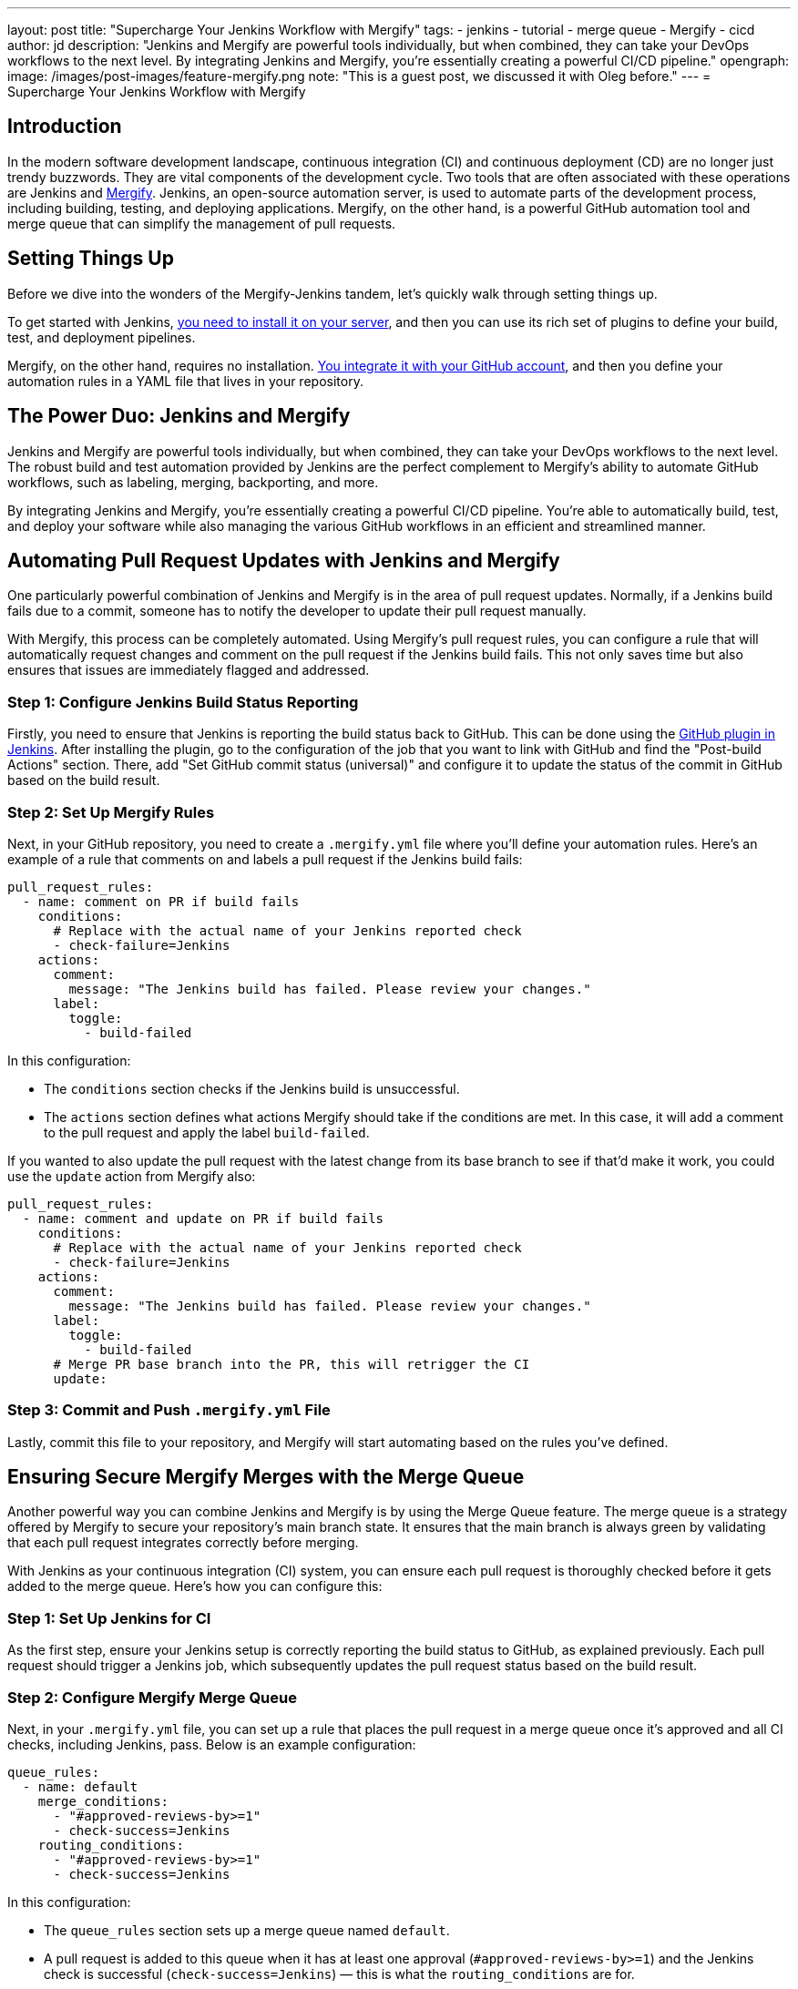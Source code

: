 ---
layout: post
title: "Supercharge Your Jenkins Workflow with Mergify"
tags:
- jenkins
- tutorial
- merge queue
- Mergify
- cicd
author: jd
description: "Jenkins and Mergify are powerful tools individually, but when combined, they can take your DevOps workflows to the next level. By integrating Jenkins and Mergify, you're essentially creating a powerful CI/CD pipeline."
opengraph:
  image: /images/post-images/feature-mergify.png
note: "This is a guest post, we discussed it with Oleg before."
---
= Supercharge Your Jenkins Workflow with Mergify

== Introduction

In the modern software development landscape, continuous integration (CI) and continuous deployment (CD) are no longer just trendy buzzwords.
They are vital components of the development cycle.
Two tools that are often associated with these operations are Jenkins and https://mergify.com[Mergify].
Jenkins, an open-source automation server, is used to automate parts of the development process, including building, testing, and deploying applications.
Mergify, on the other hand, is a powerful GitHub automation tool and merge queue that can simplify the management of pull requests.

== Setting Things Up

Before we dive into the wonders of the Mergify-Jenkins tandem, let's quickly walk through setting things up.

To get started with Jenkins, link:/doc/book/installing/[you need to install it on your server], and then you can use its rich set of plugins to define your build, test, and deployment pipelines.

Mergify, on the other hand, requires no installation.
link:https://docs.mergify.com/getting-started/[You integrate it with your GitHub account], and then you define your automation rules in a YAML file that lives in your repository.

== The Power Duo: Jenkins and Mergify

Jenkins and Mergify are powerful tools individually, but when combined, they can take your DevOps workflows to the next level.
The robust build and test automation provided by Jenkins are the perfect complement to Mergify's ability to automate GitHub workflows, such as labeling, merging, backporting, and more.

By integrating Jenkins and Mergify, you're essentially creating a powerful CI/CD pipeline.
You're able to automatically build, test, and deploy your software while also managing the various GitHub workflows in an efficient and streamlined manner.

== Automating Pull Request Updates with Jenkins and Mergify

One particularly powerful combination of Jenkins and Mergify is in the area of pull request updates.
Normally, if a Jenkins build fails due to a commit, someone has to notify the developer to update their pull request manually.

With Mergify, this process can be completely automated.
Using Mergify's pull request rules, you can configure a rule that will automatically request changes and comment on the pull request if the Jenkins build fails.
This not only saves time but also ensures that issues are immediately flagged and addressed.

=== Step 1: Configure Jenkins Build Status Reporting

Firstly, you need to ensure that Jenkins is reporting the build status back to GitHub.
This can be done using the https://plugins.jenkins.io/github/[GitHub plugin in Jenkins].
After installing the plugin, go to the configuration of the job that you want to link with GitHub and find the "Post-build Actions" section.
There, add "Set GitHub commit status (universal)" and configure it to update the status of the commit in GitHub based on the build result.

=== Step 2: Set Up Mergify Rules

Next, in your GitHub repository, you need to create a `.mergify.yml` file where you'll define your automation rules.
Here's an example of a rule that comments on and labels a pull request if the Jenkins build fails:

[source,yaml]
----
pull_request_rules:
  - name: comment on PR if build fails
    conditions:
      # Replace with the actual name of your Jenkins reported check
      - check-failure=Jenkins
    actions:
      comment:
        message: "The Jenkins build has failed. Please review your changes."
      label:
        toggle:
          - build-failed
----

In this configuration:

* The `conditions` section checks if the Jenkins build is unsuccessful.
* The `actions` section defines what actions Mergify should take if the conditions are met.
  In this case, it will add a comment to the pull request and apply the label `build-failed`.

If you wanted to also update the pull request with the latest change from its base branch to see if that'd make it work, you could use the `update` action from Mergify also:

[source,yaml]
----
pull_request_rules:
  - name: comment and update on PR if build fails
    conditions:
      # Replace with the actual name of your Jenkins reported check
      - check-failure=Jenkins
    actions:
      comment:
        message: "The Jenkins build has failed. Please review your changes."
      label:
        toggle:
          - build-failed
      # Merge PR base branch into the PR, this will retrigger the CI
      update:
----

=== Step 3: Commit and Push `.mergify.yml` File

Lastly, commit this file to your repository, and Mergify will start automating based on the rules you've defined.

== Ensuring Secure Mergify Merges with the Merge Queue

Another powerful way you can combine Jenkins and Mergify is by using the Merge Queue feature.
The merge queue is a strategy offered by Mergify to secure your repository's main branch state.
It ensures that the main branch is always green by validating that each pull request integrates correctly before merging.

With Jenkins as your continuous integration (CI) system, you can ensure each pull request is thoroughly checked before it gets added to the merge queue.
Here's how you can configure this:

=== Step 1: Set Up Jenkins for CI

As the first step, ensure your Jenkins setup is correctly reporting the build status to GitHub, as explained previously.
Each pull request should trigger a Jenkins job, which subsequently updates the pull request status based on the build result.

=== Step 2: Configure Mergify Merge Queue

Next, in your `.mergify.yml` file, you can set up a rule that places the pull request in a merge queue once it's approved and all CI checks, including Jenkins, pass. Below is an example configuration:

[source,yaml]
----
queue_rules:
  - name: default
    merge_conditions:
      - "#approved-reviews-by>=1"
      - check-success=Jenkins
    routing_conditions:
      - "#approved-reviews-by>=1"
      - check-success=Jenkins
----

In this configuration:

* The `queue_rules` section sets up a merge queue named `default`.
* A pull request is added to this queue when it has at least one approval (`#approved-reviews-by>=1`) and the Jenkins check is successful (`check-success=Jenkins`) — this is what the `routing_conditions` are for.
* The pull request is merged once it's updated and still has Jenkins checks passing, plus the required approval.

=== Step 3: Commit and Push `.mergify.yml` File

Once you have updated the `.mergify.yml` file with the above rules, commit and push the file to your repository.

With this setup, each pull request must pass the Jenkins build and get approval before Mergify adds it to the merge queue.
Only when the pull request at the front of the queue passes all checks, it gets merged, ensuring the main branch's integrity.

By coupling Jenkins' robust CI functionality with Mergify's merge queue, you can make your development workflow much more efficient and error-proof, saving your team time and reducing the risk of breaking your main branch.

== Conclusion: Harness the Power of Jenkins and Mergify

With Jenkins handling the building, testing, and deploying of your software and Mergify managing your GitHub workflows, you have a truly powerful and streamlined CI/CD pipeline.
This combination allows you to automate your workflows, improve efficiency, and ultimately deliver better software.

By embracing tools like Jenkins and Mergify, you're not just keeping up with modern DevOps practices; you're also investing in the long-term productivity and success of your software development projects.

So, are you ready to supercharge your Jenkins workflow with Mergify? https://mergify.com[Try for free]
